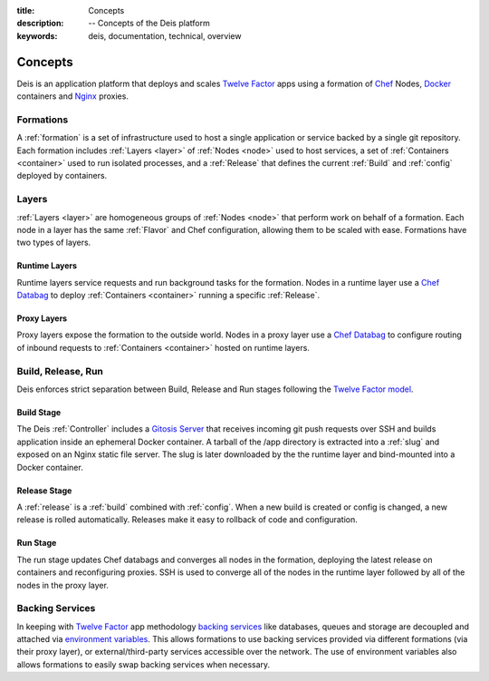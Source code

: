 :title: Concepts
:description: -- Concepts of the Deis platform
:keywords: deis, documentation, technical, overview

.. _concepts:

Concepts
========

Deis is an application platform that deploys and scales `Twelve Factor`_ apps 
using a formation of `Chef`_ Nodes, `Docker`_ containers and 
`Nginx`_ proxies.

Formations
----------
A :ref:`formation` is a set of infrastructure used to host a single application
or service backed by a single git repository. Each formation includes
:ref:`Layers <layer>` of :ref:`Nodes <node>` used to host services, a set of 
:ref:`Containers <container>` used to run isolated processes, and a 
:ref:`Release` that defines the current :ref:`Build` and :ref:`config` 
deployed by containers.

Layers
------
:ref:`Layers <layer>` are homogeneous groups of :ref:`Nodes <node>` that 
perform work on behalf of a formation.  Each node in a layer has 
the same :ref:`Flavor` and Chef configuration, allowing them to be scaled
with ease.  Formations have two types of layers.

Runtime Layers
^^^^^^^^^^^^^^
Runtime layers service requests and run background tasks for the formation.
Nodes in a runtime layer use a `Chef Databag`_  to deploy
:ref:`Containers <container>` running a specific :ref:`Release`.  

Proxy Layers
^^^^^^^^^^^^
Proxy layers expose the formation to the outside world.
Nodes in a proxy layer use a `Chef Databag`_ to configure routing of 
inbound requests to :ref:`Containers <container>` hosted on runtime layers.

Build, Release, Run
------------------- 
Deis enforces strict separation between Build, Release and Run stages
following the `Twelve Factor model`_.

Build Stage
^^^^^^^^^^^
The Deis :ref:`Controller` includes a `Gitosis Server`_ that receives 
incoming git push requests over SSH and builds application
inside an ephemeral Docker container. A tarball of the /app directory is 
extracted into a :ref:`slug` and exposed on an Nginx static file server. 
The slug is later downloaded by the the runtime layer and bind-mounted
into a Docker container.

Release Stage
^^^^^^^^^^^^^
A :ref:`release` is a :ref:`build` combined with :ref:`config`.  
When a new build is created or config is changed,
a new release is rolled automatically.  Releases make it easy to
rollback of code and configuration.

Run Stage
^^^^^^^^^
The run stage updates Chef databags and converges all nodes in the formation, 
deploying the latest release on containers and reconfiguring proxies.   
SSH is used to converge all of the nodes in the runtime layer followed 
by all of the nodes in the proxy layer.

Backing Services
----------------
In keeping with `Twelve Factor`_ app methodology `backing services`_ like
databases, queues and storage are decoupled and attached via `environment
variables`_.  This allows formations to use backing services provided via
different formations (via their proxy layer), or external/third-party 
services accessible over the network.  The use of environment variables
also allows formations to easily swap backing services when necessary.

.. _`Twelve Factor`: http://12factor.net/
.. _`Chef`: http://www.opscode.com/chef/
.. _`Docker`: http://docker.io/
.. _`Nginx`: http://wiki.nginx.org/Main
.. _`Chef Databag`: http://docs.opscode.com/essentials_data_bags.html
.. _`Twelve Factor model`: http://12factor.net/build-release-run
.. _`backing services`: http://12factor.net/backing-services
.. _`environment variables`: http://12factor.net/config
.. _`Gitosis Server`: https://github.com/opdemand/gitosis
.. _`Buildstep`: https://github.com/opdemand/buildstep

